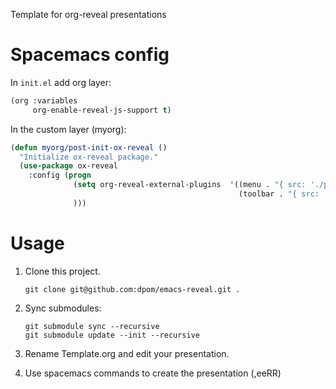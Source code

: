 # emacs-reveal
Template for org-reveal presentations



* Spacemacs config

In =init.el= add org layer:
#+BEGIN_SRC emacs-lisp
(org :variables
     org-enable-reveal-js-support t)
#+END_SRC

In the custom layer (myorg):
#+BEGIN_SRC emacs-lisp
(defun myorg/post-init-ox-reveal ()
  "Initialize ox-reveal package."
  (use-package ox-reveal
    :config (progn
              (setq org-reveal-external-plugins  '((menu . "{ src: './plugins/menu/menu.js', async: true}")
                                                   (toolbar . "{ src: './plugins/toolbar/toolbar.js', async: true}")))
              )))
#+END_SRC

* Usage

  1. Clone this project.
     #+BEGIN_SRC shell
     git clone git@github.com:dpom/emacs-reveal.git .
     #+END_SRC
  2. Sync submodules:
     #+BEGIN_SRC shell
     git submodule sync --recursive
     git submodule update --init --recursive
     #+END_SRC
  3. Rename Template.org and edit your presentation.
  4. Use spacemacs commands to create the presentation (,eeRR)
